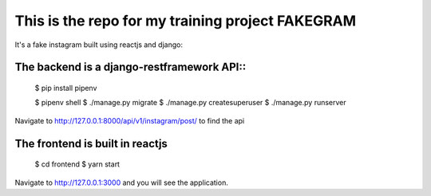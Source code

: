 This is the repo for my training project FAKEGRAM
=====================================================

It's a fake instagram built using reactjs and django::

The backend is a django-restframework API::
---------------------------------------------
	$ pip install pipenv
	
	$ pipenv shell
	$ ./manage.py migrate
	$ ./manage.py createsuperuser
	$ ./manage.py runserver
Navigate to http://127.0.0.1:8000/api/v1/instagram/post/ to find the api

The frontend is built in reactjs
------------------------------------
	$ cd frontend
	$ yarn start
Navigate to http://127.0.0.1:3000 and you will see the application. 

